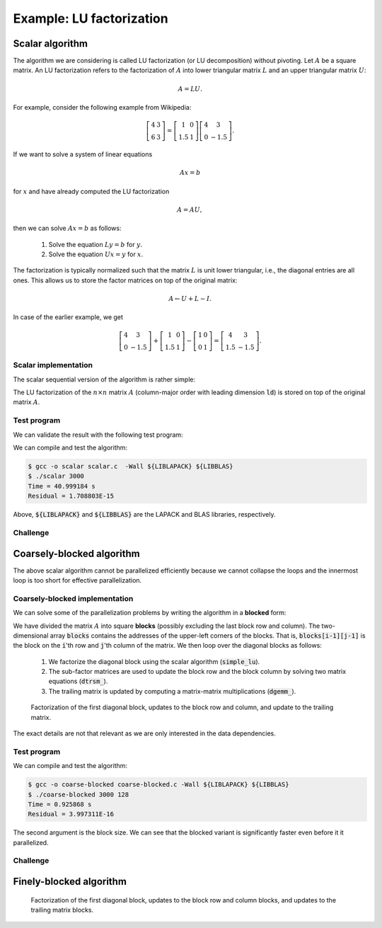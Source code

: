 Example: LU factorization
-------------------------

.. objectives::

 - Apply task-based parallelism to a real algorithm.

Scalar algorithm
^^^^^^^^^^^^^^^^

The algorithm we are considering is called LU factorization (or LU decomposition) without pivoting.
Let :math:`A` be a square matrix. 
An LU factorization refers to the factorization of :math:`A` into lower triangular matrix :math:`L` and an upper triangular matrix :math:`U`:

.. math:: A = L U.

For example, consider the following example from Wikipedia:

.. math::
    
    \left[
    \begin{matrix}
    4 & 3 \\
    6 & 3
    \end{matrix}
    \right]
    =
    \left[
    \begin{matrix}
    1   & 0 \\
    1.5 & 1
    \end{matrix}
    \right]
    \left[
    \begin{matrix}
    4   & 3 \\
    0   & -1.5
    \end{matrix}
    \right].

If we want to solve a system of linear equations

.. math:: A x = b

for :math:`x` and have already computed the LU factorization

.. math:: A = A U,

then we can solve :math:`A x = b` as follows:

 1. Solve the equation :math:`L y = b` for :math:`y`.

 2. Solve the equation :math:`U x = y` for :math:`x`.

The factorization is typically normalized such that the matrix :math:`L` is unit lower triangular, i.e., the diagonal entries are all ones.
This allows us to store the factor matrices on top of the original matrix:

.. math::

    A \leftarrow U + L - I.

In case of the earlier example, we get
    
.. math::
    
    \left[
    \begin{matrix}
    4   & 3 \\
    0   & -1.5
    \end{matrix}
    \right]
    +
    \left[
    \begin{matrix}
    1   & 0 \\
    1.5 & 1
    \end{matrix}
    \right]
    -
    \left[
    \begin{matrix}
    1 & 0 \\
    0 & 1
    \end{matrix}
    \right]
    =
    \left[
    \begin{matrix}
    4 & 3 \\
    1.5 & -1.5
    \end{matrix}
    \right].

Scalar implementation
"""""""""""""""""""""
    
The scalar sequential version of the algorithm is rather simple:
    
.. code-block:: c
    :linenos:
    
    void simple_lu(int n, int ld, double *A)
    {
        for (int i = 0; i < n; i++) {
            for (int j = i+1; j < n; j++) {
                A[i*ld+j] /= A[i*ld+i];

                for (int k = i+1; k < n; k++)
                    A[k*ld+j] -= A[i*ld+j] * A[k*ld+i];
            }
        }
    }

The LU factorization of the :math:`n \times n` matrix :math:`A` (column-major order with leading dimension :code:`ld`) is stored on top of the original matrix :math:`A`.

Test program
""""""""""""

We can validate the result with the following test program:

.. code-block:: c
    :linenos:

    #include <stdio.h>
    #include <stdlib.h>
    #include <time.h>

    extern void dtrmm_(char const *, char const *, char const *, char const *,
        int const *, int const *, double const *, double const *, int const *,
        double *, int const *);
    
    extern double dlange_(char const *, int const *, int const *, double const *,
        int const *, double *);
    
    void simple_lu(int n, int ld, double *A)
    {
        for (int i = 0; i < n; i++) {
            for (int j = i+1; j < n; j++) {
                A[i*ld+j] /= A[i*ld+i];

                for (int k = i+1; k < n; k++)
                    A[k*ld+j] -= A[i*ld+j] * A[k*ld+i];
            }
        }
    }
    
    // returns the ceil of a / b
    int DIVCEIL(int a, int b)
    {
        return (a+b-1)/b;
    }

    // computes C <- L * U
    void mul_lu(int n, int lda, int ldb, double const *A, double *B)
    {
        double one = 1.0;

        // B <- U(A) = U
        for (int i = 0; i < n; i++) {
            for (int j = 0; j < i+1; j++)
                B[i*ldb+j] = A[i*lda+j];
            for (int j = i+1; j < n; j++)
                B[i*ldb+j] = 0.0;
        }

        // B <- L1(A) * B = L * U
        dtrmm_("Left", "Lower", "No Transpose", "Unit triangular",
            &n, &n, &one, A, &lda, B, &ldb);
    }

    int main(int argc, char **argv)
    {    
        //
        // check arguments
        //
        
        if (argc != 2) {
            fprintf(stderr, 
                "[error] Incorrect arguments. Use %s (n)\n", argv[0]);
            return EXIT_FAILURE;
        }

        int n = atoi(argv[1]);
        if (n < 1)  {
            fprintf(stderr, "[error] Invalid matrix dimension.\n");
            return EXIT_FAILURE;
        }

        //
        // Initialize matrix A and store a duplicate to matrix B. Matrix C is for
        // validation.
        //
        
        srand(time(NULL));

        int ldA, ldB, ldC;
        ldA = ldB = ldC = DIVCEIL(n, 8)*8; // align to 64 bytes
        double *A = (double *) aligned_alloc(8, n*ldA*sizeof(double));
        double *B = (double *) aligned_alloc(8, n*ldB*sizeof(double));
        double *C = (double *) aligned_alloc(8, n*ldC*sizeof(double));
        
        if (A == NULL || B == NULL || C == NULL) {
            fprintf(stderr, "[error] Failed to allocate memory.\n");
            return EXIT_FAILURE;
        }

        // A <- random diagonally dominant matrix
        for (int i = 0; i < n; i++) {
            for (int j = 0; j < n; j++)
                A[i*ldA+j] = B[i*ldB+j] = 2.0*rand()/RAND_MAX - 1.0;
            A[i*ldA+i] = B[i*ldB+i] = 1.0*rand()/RAND_MAX + n;
        }

        //
        // compute
        //
        
        struct timespec ts_start;
        clock_gettime(CLOCK_MONOTONIC, &ts_start);

        // A <- (L,U)
        simple_lu(n, ldA, A);

        struct timespec ts_stop;
        clock_gettime(CLOCK_MONOTONIC, &ts_stop);

        printf("Time = %f s\n",
            ts_stop.tv_sec - ts_start.tv_sec +
            1.0E-9*(ts_stop.tv_nsec - ts_start.tv_nsec));

        // C <- L * U
        mul_lu(n, ldA, ldC, A, C);

        //
        // validate
        //
        
        // C <- L * U - B
        for (int i = 0; i < n; i++)
            for (int j = 0; j < n; j++)
                C[i*ldC+j] -= B[i*ldB+j];

        // compute || C ||_F / || B ||_F = || L * U - B ||_F  / || B ||_F
        double residual = dlange_("Frobenius", &n, &n, C, &ldC, NULL) /
            dlange_("Frobenius", &n, &n, B, &ldB, NULL);
            
        printf("Residual = %E\n", residual);
        
        int ret = EXIT_SUCCESS;
        if (1.0E-12 < residual) {
            fprintf(stderr, "The residual is too large.\n");
            ret = EXIT_FAILURE;
        }
        
        //
        // cleanup
        //

        free(A);
        free(B);
        free(C);

        return ret;
    }

We can compile and test the algorithm:
    
.. code-block:: bash

    $ gcc -o scalar scalar.c  -Wall ${LIBLAPACK} ${LIBBLAS}
    $ ./scalar 3000
    Time = 40.999184 s
    Residual = 1.708803E-15

Above, :code:`${LIBLAPACK}` and :code:`${LIBBLAS}` are the LAPACK and BLAS libraries, respectively.

Challenge
"""""""""

.. challenge::

    Compile and run the scalar implementation yourself.

Coarsely-blocked algorithm
^^^^^^^^^^^^^^^^^^^^^^^^^^

The above scalar algorithm cannot be parallelized efficiently because we cannot collapse the loops and the innermost loop is too short for effective parallelization.

Coarsely-blocked implementation
"""""""""""""""""""""""""""""""

We can solve some of the parallelization problems by writing the algorithm in a **blocked** form:

.. code-block:: c
    :linenos:
    :emphasize-lines: 4-11,23,28-29,32-33,37-39

    void blocked_lu(int block_size, int n, int ldA, double *A)
    {
        // allocate and fill an array that stores the block pointers
        int block_count = DIVCEIL(n, block_size);
        double ***blocks = (double ***) malloc(block_count*sizeof(double**));
        for (int i = 0; i < block_count; i++) {
            blocks[i] = (double **) malloc(block_count*sizeof(double*));

            for (int j = 0; j < block_count; j++)
                blocks[i][j] = A+(j*ldA+i)*block_size;
        }

        // iterate through the diagonal blocks
        for (int i = 0; i < block_count; i++) {

            // calculate diagonal block size
            int dsize = min(block_size, n-i*block_size);

            // calculate trailing matrix size
            int tsize = n-(i+1)*block_size;

            // compute the LU decomposition of the diagonal block
            simple_lu(dsize, ldA, blocks[i][i]);

            if (0 < tsize) {

                // blocks[i][i+1:] <- L1(blocks[i][i]) \ blocks[i][i+1:]
                dtrsm_("Left", "Lower", "No transpose", "Unit triangular",
                    &dsize, &tsize, &one, blocks[i][i], &ldA, blocks[i][i+1], &ldA);

                // blocks[i+1:][i] <- U(blocks[i][i]) / blocks[i+1:][i]
                dtrsm_("Right", "Upper", "No Transpose", "Not unit triangular",
                    &tsize, &dsize, &one, blocks[i][i], &ldA, blocks[i+1][i], &ldA);

                // blocks[i+1:][i+1:] <- blocks[i+1:][i+1:] -
                //                          blocks[i+1:][i] * blocks[i][i+1:]
                dgemm_("No Transpose", "No Transpose",
                    &tsize, &tsize, &dsize, &minus_one, blocks[i+1][i],
                    &ldA, blocks[i][i+1], &ldA, &one, blocks[i+1][i+1], &ldA);
            }
        }

        // free allocated resources
        for (int i = 0; i < block_count; i++)
            free(blocks[i]);
        free(blocks);
    }

We have divided the matrix :math:`A` into square **blocks** (possibly excluding the last block row and column).
The two-dimensional array :code:`blocks` contains the addresses of the upper-left corners of the blocks.
That is, :code:`blocks[i-1][j-1]` is the block on the :code:`i`'th row and :code:`j`'th column of the matrix.
We then loop over the diagonal blocks as follows:

 1. We factorize the diagonal block using the scalar algorithm (:code:`simple_lu`).

 2. The sub-factor matrices are used to update the block row and the block column by solving two matrix equations (:code:`dtrsm_`).

 3. The trailing matrix is updated by computing a matrix-matrix multiplications (:code:`dgemm_`).

.. figure:: img/blocked_lu1.png

   Factorization of the first diagonal block, updates to the block row and column, and update to the trailing matrix.

The exact details are not that relevant as we are only interested in the data dependencies.
   
Test program
""""""""""""

.. code-block:: c
    :linenos:

    #include <stdio.h>
    #include <stdlib.h>
    #include <time.h>

    extern double dnrm2_(int const *, double const *, int const *);

    extern void dtrmm_(char const *, char const *, char const *, char const *,
        int const *, int const *, double const *, double const *, int const *,
        double *, int const *);

    extern void dlacpy_(char const *, int const *, int const *, double const *,
        int const *, double *, int const *);

    extern double dlange_(char const *, int const *, int const *, double const *,
        int const *, double *);

    extern void dtrsm_(char const *, char const *, char const *, char const *,
        int const *, int const *, double const *, double const *, int const *,
        double *, int const *);

    extern void dgemm_(char const *, char const *, int const *, int const *,
        int const *, double const *, double const *, int const *, double const *,
        int const *, double const *, double *, int const *);

    double one = 1.0;
    double minus_one = -1.0;

    // returns the ceil of a / b
    int DIVCEIL(int a, int b)
    {
        return (a+b-1)/b;
    }

    // returns the minimum of a and b
    int MIN(int a, int b)
    {
        return a < b ? a : b;
    }

    void simple_lu(int n, int ldA, double *A)
    {
        for (int i = 0; i < n; i++) {
            for (int j = i+1; j < n; j++) {
                A[i*ldA+j] /= A[i*ldA+i];

                for (int k = i+1; k < n; k++)
                    A[k*ldA+j] -= A[i*ldA+j] * A[k*ldA+i];
            }
        }
    }

    void blocked_lu(int block_size, int n, int ldA, double *A)
    {
        // allocate and fill an array that stores the block pointers
        int block_count = DIVCEIL(n, block_size);
        double ***blocks = (double ***) malloc(block_count*sizeof(double**));
        for (int i = 0; i < block_count; i++) {
            blocks[i] = (double **) malloc(block_count*sizeof(double*));

            for (int j = 0; j < block_count; j++)
                blocks[i][j] = A+(j*ldA+i)*block_size;
        }

        // iterate through the diagonal blocks
        for (int i = 0; i < block_count; i++) {

            // calculate diagonal block size
            int dsize = MIN(block_size, n-i*block_size);

            // calculate trailing matrix size
            int tsize = n-(i+1)*block_size;

            // compute the LU decomposition of the diagonal block
            simple_lu(dsize, ldA, blocks[i][i]);

            if (0 < tsize) {

                // blocks[i][i+1:] <- L1(blocks[i][i]) \ blocks[i][i+1:]
                dtrsm_("Left", "Lower", "No transpose", "Unit triangular",
                    &dsize, &tsize, &one, blocks[i][i], &ldA, blocks[i][i+1], &ldA);

                // blocks[i+1:][i] <- U(blocks[i][i]) / blocks[i+1:][i]
                dtrsm_("Right", "Upper", "No Transpose", "Not unit triangular",
                    &tsize, &dsize, &one, blocks[i][i], &ldA, blocks[i+1][i], &ldA);

                // blocks[i+1:][i+1:] <- blocks[i+1:][i+1:] -
                //                          blocks[i+1:][i] * blocks[i][i+1:]
                dgemm_("No Transpose", "No Transpose",
                    &tsize, &tsize, &dsize, &minus_one, blocks[i+1][i],
                    &ldA, blocks[i][i+1], &ldA, &one, blocks[i+1][i+1], &ldA);
            }
        }

        // free allocated resources
        for (int i = 0; i < block_count; i++)
            free(blocks[i]);
        free(blocks);
    }

    // computes C <- L * U
    void mul_lu(int n, int lda, int ldb, double const *A, double *B)
    {
        // B <- U(A) = U
        for (int i = 0; i < n; i++) {
            for (int j = 0; j < i+1; j++)
                B[i*ldb+j] = A[i*lda+j];
            for (int j = i+1; j < n; j++)
                B[i*ldb+j] = 0.0;
        }

        // B <- L1(A) * B = L * U
        dtrmm_("Left", "Lower", "No Transpose", "Unit triangular",
            &n, &n, &one, A, &lda, B, &ldb);
    }

    int main(int argc, char **argv)
    {
        //
        // check arguments
        //

        if (argc != 3) {
            fprintf(stderr,
                "[error] Incorrect arguments. Use %s (n) (block size)\n", argv[0]);
            return EXIT_FAILURE;
        }

        int n = atoi(argv[1]);
        if (n < 1)  {
            fprintf(stderr, "[error] Invalid matrix dimension.\n");
            return EXIT_FAILURE;
        }

        int block_size = atoi(argv[2]);
        if (block_size < 2)  {
            fprintf(stderr, "[error] Invalid block size.\n");
            return EXIT_FAILURE;
        }

        //
        // Initialize matrix A and store a duplicate to matrix B. Matrix C is for
        // validation.
        //

        srand(time(NULL));

        int ldA, ldB, ldC;
        ldA = ldB = ldC = DIVCEIL(n, 8)*8; // align to 64 bytes
        double *A = (double *) aligned_alloc(8, n*ldA*sizeof(double));
        double *B = (double *) aligned_alloc(8, n*ldB*sizeof(double));
        double *C = (double *) aligned_alloc(8, n*ldC*sizeof(double));

        if (A == NULL || B == NULL || C == NULL) {
            fprintf(stderr, "[error] Failed to allocate memory.\n");
            return EXIT_FAILURE;
        }

        // A <- random diagonally dominant matrix
        for (int i = 0; i < n; i++) {
            for (int j = 0; j < n; j++)
                A[i*ldA+j] = B[i*ldB+j] = 2.0*rand()/RAND_MAX - 1.0;
            A[i*ldA+i] = B[i*ldB+i] = 1.0*rand()/RAND_MAX + n;
        }

        //
        // compute
        //

        struct timespec ts_start;
        clock_gettime(CLOCK_MONOTONIC, &ts_start);

        // A <- (L,U)
        blocked_lu(block_size, n, ldA, A);

        struct timespec ts_stop;
        clock_gettime(CLOCK_MONOTONIC, &ts_stop);

        printf("Time = %f s\n",
            ts_stop.tv_sec - ts_start.tv_sec +
            1.0E-9*(ts_stop.tv_nsec - ts_start.tv_nsec));

        // C <- L * U
        mul_lu(n, ldA, ldC, A, C);

        //
        // validate
        //

        // C <- L * U - B
        for (int i = 0; i < n; i++)
            for (int j = 0; j < n; j++)
                C[i*ldC+j] -= B[i*ldB+j];

        // compute || C ||_F / || B ||_F = || L * U - B ||_F  / || B ||_F
        double residual = dlange_("Frobenius", &n, &n, C, &ldC, NULL) /
            dlange_("Frobenius", &n, &n, B, &ldB, NULL);

        printf("Residual = %E\n", residual);

        int ret = EXIT_SUCCESS;
        if (1.0E-12 < residual) {
            fprintf(stderr, "The residual is too large.\n");
            ret = EXIT_FAILURE;
        }

        //
        // cleanup
        //

        free(A);
        free(B);
        free(C);

        return ret;
    }

We can compile and test the algorithm:
    
.. code-block:: bash

    $ gcc -o coarse-blocked coarse-blocked.c -Wall ${LIBLAPACK} ${LIBBLAS}
    $ ./coarse-blocked 3000 128
    Time = 0.925868 s
    Residual = 3.997311E-16

The second argument is the block size.
We can see that the blocked variant is significantly faster even before it it parallelized.

Challenge
"""""""""

.. challenge::

    Try to parallelize the block row on column updates (:code:`dtrsm_`).
    Try both
    
     - the :code:`#pragma omp parallel sections` and :code:`#pragma omp section` constructs and
     
     - the :code:`#pragma omp task` construct.
    
    Do you notice any difference in the run time?

.. solution::

    .. code-block:: c
        :linenos:
        :emphasize-lines: 27,30,36
        
        void blocked_lu(int block_size, int n, int ldA, double *A)
        {
            // allocate and fill an array that stores the block pointers
            int block_count = DIVCEIL(n, block_size);
            double ***blocks = (double ***) malloc(block_count*sizeof(double**));
            for (int i = 0; i < block_count; i++) {
                blocks[i] = (double **) malloc(block_count*sizeof(double*));

                for (int j = 0; j < block_count; j++)
                    blocks[i][j] = A+(j*ldA+i)*block_size;
            }

            // iterate through the diagonal blocks
            for (int i = 0; i < block_count; i++) {

                // calculate diagonal block size
                int dsize = MIN(block_size, n-i*block_size);

                // calculate trailing matrix size
                int tsize = n-(i+1)*block_size;

                // compute the LU decomposition of the diagonal block
                simple_lu(dsize, ldA, blocks[i][i]);

                if (0 < tsize) {

                    #pragma omp parallel sections
                    {
                        // blocks[i][i+1:] <- L1(blocks[i][i]) \ blocks[i][i+1:]
                        #pragma omp section
                        dtrsm_("Left", "Lower", "No transpose", "Unit triangular",
                            &dsize, &tsize, &one, blocks[i][i], &ldA, blocks[i][i+1],
                            &ldA);

                        // blocks[i+1:][i] <- U(blocks[i][i]) / blocks[i+1:][i]
                        #pragma omp section
                        dtrsm_("Right", "Upper", "No Transpose", "Not unit triangular",
                            &tsize, &dsize, &one, blocks[i][i], &ldA, blocks[i+1][i],
                            &ldA);
                    }

                    // blocks[i+1:][i+1:] <- blocks[i+1:][i+1:] -
                    //                          blocks[i+1:][i] * blocks[i][i+1:]
                    dgemm_("No Transpose", "No Transpose",
                        &tsize, &tsize, &dsize, &minus_one, blocks[i+1][i],
                        &ldA, blocks[i][i+1], &ldA, &one, blocks[i+1][i+1], &ldA);
                }
            }

            // free allocated resources
            for (int i = 0; i < block_count; i++)
                free(blocks[i]);
            free(blocks);
        }

    .. code-block:: bash

        $ gcc -o section-coarse-blocked section-coarse-blocked.c -Wall ${LIBLAPACK} ${LIBBLAS}
        $ ./section-coarse-blocked 3000 128
        Time = 0.927376 s
        Residual = 3.861916E-16
        
    .. code-block:: c
        :linenos:
        :emphasize-lines: 27-28,31,37
        
        void blocked_lu(int block_size, int n, int ldA, double *A)
        {
            // allocate and fill an array that stores the block pointers
            int block_count = DIVCEIL(n, block_size);
            double ***blocks = (double ***) malloc(block_count*sizeof(double**));
            for (int i = 0; i < block_count; i++) {
                blocks[i] = (double **) malloc(block_count*sizeof(double*));

                for (int j = 0; j < block_count; j++)
                    blocks[i][j] = A+(j*ldA+i)*block_size;
            }

            // iterate through the diagonal blocks
            for (int i = 0; i < block_count; i++) {

                // calculate diagonal block size
                int dsize = MIN(block_size, n-i*block_size);

                // calculate trailing matrix size
                int tsize = n-(i+1)*block_size;

                // compute the LU decomposition of the diagonal block
                simple_lu(dsize, ldA, blocks[i][i]);

                if (0 < tsize) {

                    #pragma omp parallel
                    #pragma omp single
                    {
                        // blocks[i][i+1:] <- L1(blocks[i][i]) \ blocks[i][i+1:]
                        #pragma omp task
                        dtrsm_("Left", "Lower", "No transpose", "Unit triangular",
                            &dsize, &tsize, &one, blocks[i][i], &ldA, blocks[i][i+1],
                            &ldA);

                        // blocks[i+1:][i] <- U(blocks[i][i]) / blocks[i+1:][i]
                        #pragma omp task
                        dtrsm_("Right", "Upper", "No Transpose", "Not unit triangular",
                            &tsize, &dsize, &one, blocks[i][i], &ldA, blocks[i+1][i],
                            &ldA);
                    }

                    // blocks[i+1:][i+1:] <- blocks[i+1:][i+1:] -
                    //                          blocks[i+1:][i] * blocks[i][i+1:]
                    dgemm_("No Transpose", "No Transpose",
                        &tsize, &tsize, &dsize, &minus_one, blocks[i+1][i],
                        &ldA, blocks[i][i+1], &ldA, &one, blocks[i+1][i+1], &ldA);
                }
            }

            // free allocated resources
            for (int i = 0; i < block_count; i++)
                free(blocks[i]);
            free(blocks);
        }
        
    .. code-block:: bash

        $ gcc -o task-coarse-blocked task-coarse-blocked.c -Wall ${LIBLAPACK} ${LIBBLAS}
        $ ./task-coarse-blocked 3000 128
        Time = 0.925464 s
        Residual = 3.852532E-16
        
    No difference in run time due to limited level of parallelism.
    
Finely-blocked algorithm
^^^^^^^^^^^^^^^^^^^^^^^^

.. figure:: img/blocked_lu2.png

   Factorization of the first diagonal block, updates to the block row and column blocks, and updates to the trailing matrix blocks.
